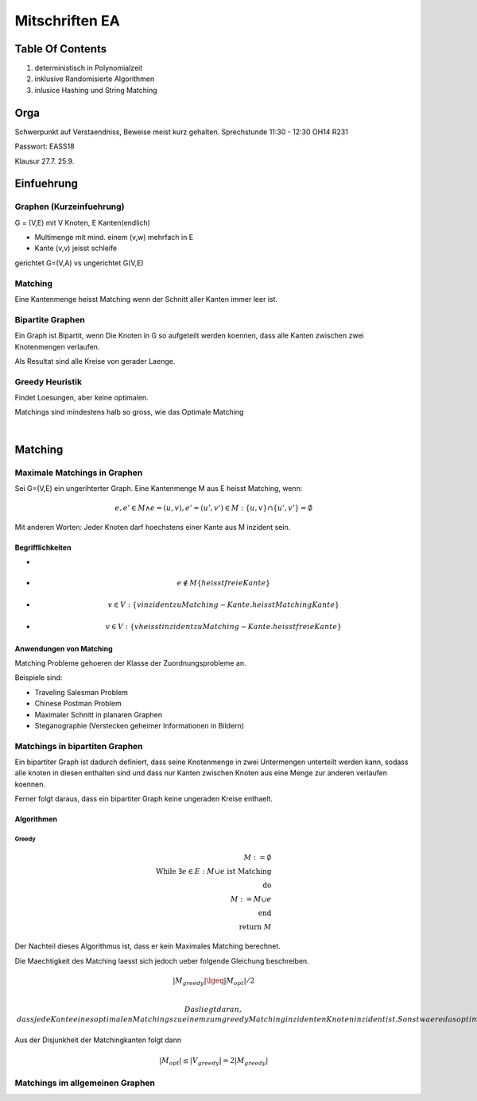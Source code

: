 ###############
Mitschriften EA
###############

Table Of Contents
#################

1. deterministisch in Polynomialzeit
2. inklusive Randomisierte Algorithmen
3. inlusice Hashing und String Matching

Orga
####

Schwerpunkt auf Verstaendniss, Beweise meist kurz gehalten.
Sprechstunde 11:30 - 12:30 OH14 R231

Passwort: EASS18

Klausur 
27.7.
25.9.

Einfuehrung
###########

Graphen (Kurzeinfuehrung)
=========================

G = (V,E) mit V Knoten, E Kanten(endlich)

* Multimenge mit mind. einem (v,w) mehrfach in E
* Kante (v,v) jeisst schleife

gerichtet G=(V,A) vs ungerichtet G(V,E)

Matching
========

Eine Kantenmenge heisst Matching wenn der Schnitt aller Kanten immer leer ist.

Bipartite Graphen
=================

Ein Graph ist Bipartit, wenn Die Knoten in G so aufgeteilt werden koennen, dass
alle Kanten zwischen zwei Knotenmengen verlaufen.

Als Resultat sind alle Kreise von gerader Laenge.

Greedy Heuristik
================

Findet Loesungen, aber keine optimalen.

Matchings sind mindestens halb so gross, wie das Optimale Matching

.. todo::
    38

| 

Matching
########

Maximale Matchings in Graphen
=============================

Sei G=(V,E) ein ungerihterter Graph. Eine Kantenmenge M aus E heisst Matching,
wenn:

.. math::
    \begin{align}
    e, e' \in M \land e = (u,v), e'=(u',v') \in M
        : \{u,v\} \cap \{u',v'\} = \emptyset
    \end{align}

Mit anderen Worten: Jeder Knoten darf hoechstens einer Kante aus M inzident
sein.

Begrifflichkeiten
-----------------

* .. math::
    :align: left
    e \in M \{heisst Matching-Kante\}
* .. math::
    e \not \in M \{heisst freie Kante\}
* .. math::
    v \in V: \{v inzident zu Matching-Kante. heisst Matching Kante\}
* .. math::
    v \in V: \{v heisst inzident zu Matching-Kante. heisst freie Kante\}

Anwendungen von Matching
------------------------

Matching Probleme gehoeren der Klasse der Zuordnungsprobleme an.

Beispiele sind:

* Traveling Salesman Problem
* Chinese Postman Problem
* Maximaler Schnitt in planaren Graphen
* Steganographie (Verstecken geheimer Informationen in Bildern)

Matchings in bipartiten Graphen
===============================

Ein bipartiter Graph ist dadurch definiert, dass seine Knotenmenge in zwei
Untermengen unterteilt werden kann, sodass alle knoten in diesen enthalten sind
und dass nur Kanten zwischen Knoten aus eine Menge zur anderen verlaufen 
koennen.

Ferner folgt daraus, dass ein bipartiter Graph keine ungeraden Kreise enthaelt.

Algorithmen
-----------

Greedy
^^^^^^

.. math:: 
    M := \emptyset\\
    \text{While } \exists e \in E : M \cup e \text{ ist Matching}\\
    \text{do}\\
    M := M \cup e\\
    \text{end}\\
    \text{return }M

Der Nachteil dieses Algorithmus ist, dass er kein Maximales Matching berechnet.

Die Maechtigkeit des Matching laesst sich jedoch ueber folgende Gleichung
beschreiben.

.. math::
    |M_{greedy}| \lgeq |M_{opt}| / 2\\

 Das liegt daran, dass jede Kante eines optimalen Matchings zu einem zum greedy
 Matching inzidenten Knoten inzident ist. Sonst waere das optimale Matching kein
 solches.
 
Aus der Disjunkheit der Matchingkanten folgt dann 

.. math::
    |M_{opt}| \leq |V_{greedy}| = 2 |M_{greedy}|

Matchings im allgemeinen Graphen
================================
